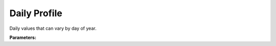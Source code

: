 .. meta::
   :description: SUEWS YAML configuration for daily profile parameters
   :keywords: SUEWS, YAML, dayprofile, parameters, configuration

.. _dayprofile:

.. index::
   single: DayProfile (YAML parameter)
   single: YAML; DayProfile

Daily Profile
=============

Daily values that can vary by day of year.

**Parameters:**

.. index::
   single: working_day (YAML parameter)
   single: DayProfile; working_day

.. option:: working_day

   :Default: ``1.0``

.. index::
   single: holiday (YAML parameter)
   single: DayProfile; holiday

.. option:: holiday

   :Default: ``0.0``

.. index::
   single: ref (YAML parameter)
   single: DayProfile; ref

.. option:: ref

   :Default: Required - must be specified

   The ``ref`` parameter group is defined by the :doc:`reference` structure.

